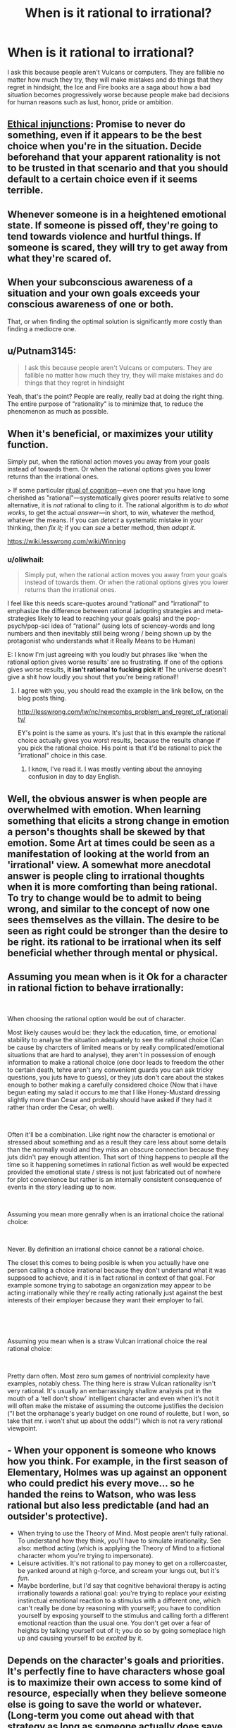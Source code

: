 #+TITLE: When is it rational to irrational?

* When is it rational to irrational?
:PROPERTIES:
:Author: Ikacprzak
:Score: 3
:DateUnix: 1536702278.0
:DateShort: 2018-Sep-12
:END:
I ask this because people aren't Vulcans or computers. They are fallible no matter how much they try, they will make mistakes and do things that they regret in hindsight, the Ice and Fire books are a saga about how a bad situation becomes progressively worse because people make bad decisions for human reasons such as lust, honor, pride or ambition.


** [[https://wiki.lesswrong.com/wiki/Ethical_injunction][Ethical injunctions]]: Promise to never do something, even if it appears to be the best choice when you're in the situation. Decide beforehand that your apparent rationality is not to be trusted in that scenario and that you should default to a certain choice even if it seems terrible.
:PROPERTIES:
:Author: causalchain
:Score: 9
:DateUnix: 1536727908.0
:DateShort: 2018-Sep-12
:END:


** Whenever someone is in a heightened emotional state. If someone is pissed off, they're going to tend towards violence and hurtful things. If someone is scared, they will try to get away from what they're scared of.
:PROPERTIES:
:Author: frostburner
:Score: 7
:DateUnix: 1536703711.0
:DateShort: 2018-Sep-12
:END:


** When your subconscious awareness of a situation and your own goals exceeds your conscious awareness of one or both.

That, or when finding the optimal solution is significantly more costly than finding a mediocre one.
:PROPERTIES:
:Author: Kuratius
:Score: 5
:DateUnix: 1536704371.0
:DateShort: 2018-Sep-12
:END:


** u/Putnam3145:
#+begin_quote
  I ask this because people aren't Vulcans or computers. They are fallible no matter how much they try, they will make mistakes and do things that they regret in hindsight
#+end_quote

Yeah, that's the point? People are really, really bad at doing the right thing. The entire purpose of "rationality" is to minimize that, to reduce the phenomenon as much as possible.
:PROPERTIES:
:Author: Putnam3145
:Score: 7
:DateUnix: 1536712812.0
:DateShort: 2018-Sep-12
:END:


** When it's beneficial, or maximizes your utility function.

Simply put, when the rational action moves you away from your goals instead of towards them. Or when the rational options gives you lower returns than the irrational ones.

> If some particular [[https://wiki.lesswrong.com/wiki/Rituals_of_cognition][ritual of cognition]]---even one that you have long cherished as "rational"---systematically gives poorer results relative to some alternative, it is /not/ rational to cling to it. The rational algorithm is to /do what works/, to get the actual /answer/---in short, to /win/, whatever the method, whatever the means. If you can /detect/ a systematic mistake in your thinking, then /fix it/; if you can /see/ a better method, then /adopt it/.

[[https://wiki.lesswrong.com/wiki/Winning]]
:PROPERTIES:
:Author: fassina2
:Score: 4
:DateUnix: 1536710179.0
:DateShort: 2018-Sep-12
:END:

*** u/oliwhail:
#+begin_quote
  Simply put, when the rational action moves you away from your goals instead of towards them. Or when the rational options gives you lower returns than the irrational ones.
#+end_quote

I feel like this needs scare-quotes around “rational” and “irrational” to emphasize the difference between rational (adopting strategies and meta-strategies likely to lead to reaching your goals goals) and the pop-psych/pop-sci idea of “rational” (using lots of sciencey-words and long numbers and then inevitably still being wrong / being shown up by the protagonist who understands what it Really Means to be Human)

E: I know I'm just agreeing with you loudly but phrases like ‘when the rational option gives worse results' are so frustrating. If one of the options gives worse results, *it isn't rational to fucking pick it*! The universe doesn't give a shit how loudly you shout that you're being rational!!
:PROPERTIES:
:Author: oliwhail
:Score: 9
:DateUnix: 1536723869.0
:DateShort: 2018-Sep-12
:END:

**** I agree with you, you should read the example in the link bellow, on the blog posts thing.

[[http://lesswrong.com/lw/nc/newcombs_problem_and_regret_of_rationality/]]

EY's point is the same as yours. It's just that in this example the rational choice actually gives you worst results, because the results change if you pick the rational choice. His point is that it'd be rational to pick the "irrational" choice in this case.
:PROPERTIES:
:Author: fassina2
:Score: 1
:DateUnix: 1536756299.0
:DateShort: 2018-Sep-12
:END:

***** I know, I've read it. I was mostly venting about the annoying confusion in day to day English.
:PROPERTIES:
:Author: oliwhail
:Score: 1
:DateUnix: 1536858076.0
:DateShort: 2018-Sep-13
:END:


** Well, the obvious answer is when people are overwhelmed with emotion. When learning something that elicits a strong change in emotion a person's thoughts shall be skewed by that emotion. Some Art at times could be seen as a manifestation of looking at the world from an 'irrational' view. A somewhat more anecdotal answer is people cling to irrational thoughts when it is more comforting than being rational. To try to change would be to admit to being wrong, and similar to the concept of now one sees themselves as the villain. The desire to be seen as right could be stronger than the desire to be right. its rational to be irrational when its self beneficial whether through mental or physical.
:PROPERTIES:
:Author: dabmg10
:Score: 2
:DateUnix: 1536704305.0
:DateShort: 2018-Sep-12
:END:


** Assuming you mean when is it Ok for a character in rational fiction to behave irrationally:

​

When choosing the rational option would be out of character.

Most likely causes would be: they lack the education, time, or emotional stability to analyse the situation adequately to see the rational choice (Can be cause by charcters of limited means or by really complicated/emotional situations that are hard to analyse), they aren't in possession of enough information to make a rational choice (one door leads to freedom the other to certain death, tehre aren't any convenient guards you can ask tricky questions, you juts have to guess), or they juts don't care about the stakes enough to bother making a carefully considered choice (Now that i have begun eating my salad it occurs to me that I like Honey-Mustard dressing slightly more than Cesar and probably should have asked if they had it rather than order the Cesar, oh well).

​

Often it'll be a combination. Like right now the character is emotional or stressed about something and as a result they care less about some details than the normally would and they miss an obscure connection because they juts didn't pay enough attention. That sort of thing happens to people all the time so it happening sometimes in rational fiction as well would be expected provided the emotional state / stress is not just fabricated out of nowhere for plot convenience but rather is an internally consistent consequence of events in the story leading up to now.

​

Assuming you mean more genrally when is an irrational choice the rational choice:

​

Never. By definition an irrational choice cannot be a rational choice.

The closet this comes to being posible is when you actually have one person calling a choice irrational because they don't undertand what it was suppsoed to achieve, and it is in fact rational in context of that goal. For example somone trying to sabotage an organization may appear to be acting irrationally while they're really acting rationally just against the best interests of their employer because they want their employer to fail.

​

​

Assuming you mean when is a straw Vulcan irrational choice the real rational choice:

​

Pretty darn often. Most zero sum games of nontrivial complexity have examples, notably chess. The thing here is straw Vulcan rationality isn't very rational. It's usually an embarrassingly shallow analysis put in the mouth of a 'tell don't show' intelligent character and even when it's not it will often make the mistake of assuming the outcome justifies the decision ("I bet the orphanage's yearly budget on one round of roulette, but I won, so take that mr. i won't shut up about the odds!") which is not ra very rational viewpoint.
:PROPERTIES:
:Author: turtleswamp
:Score: 2
:DateUnix: 1536880401.0
:DateShort: 2018-Sep-14
:END:


** - When your opponent is someone who knows how you think. For example, in the first season of Elementary, Holmes was up against an opponent who could predict his every move... so he handed the reins to Watson, who was less rational but also less predictable (and had an outsider's protective).
- When trying to use the Theory of Mind. Most people aren't fully rational. To understand how they think, you'll have to simulate irrationality. See also: method acting (which is applying the Theory of Mind to a fictional character whom you're trying to impersonate).
- Leisure activities. It's not rational to pay money to get on a rollercoaster, be yanked around at high g-force, and scream your lungs out, but it's /fun/.
- Maybe borderline, but I'd say that cognitive behavioral therapy is acting irrationally towards a rational goal: you're trying to replace your existing instinctual emotional reaction to a stimulus with a different one, which can't really be done by reasoning with yourself; you have to condition yourself by exposing yourself to the stimulus and calling forth a different emotional reaction than the usual one. You don't get over a fear of heights by talking yourself out of it; you do so by going someplace high up and causing yourself to be /excited/ by it.
:PROPERTIES:
:Author: Nimelennar
:Score: 2
:DateUnix: 1536767024.0
:DateShort: 2018-Sep-12
:END:


** Depends on the character's goals and priorities. It's perfectly fine to have characters whose goal is to maximize their own access to some kind of resource, especially when they believe someone else is going to save the world or whatever. (Long-term you come out ahead with that strategy as long as someone actually does save it because there is nothing to gain from it except loss prevention that affects everyone equally)

Your premise that mere humans are incapable of consistently figuring out their best move when it comes to their own interests is flawed. Mistakes do happen, usually when a situation prevents the person from fully engaging in the moment or when someone is out of their depth, but they aren't the default.
:PROPERTIES:
:Author: MilesSand
:Score: 1
:DateUnix: 1537025419.0
:DateShort: 2018-Sep-15
:END:


** I feel like this post misunderstands what rationality is all about. Emotion is the opposite of rationality. Rationality is fundamentally based on emotion; emotion is what helps us actually decide what we want and what we value. Acting emotionally isn't fundamentally irrational, in the same way being cold and calculating isn't always perfectly rational.

Rationality isn't using tons of long words and running calculations and droning on and on about logic. Rationality is simply acting in ways that help you achieve your goals, and that's that. All the stuff about strategies and tactics and cognitive errors, are just ways to do just that; achieve your goals.

It's never rational to be irrational. It is often understandable to be irrational, especially in moments of crisis or heightened emotion, but it's not really rational.

I like the Ice and Fire books precisely because of how it approaches rationality. In the book series, people really do act to get what they want, and to uphold their values, and it is the conflict between those two desires that makes the characterisation so interesting. Sometimes characters are interesting because they want something incredibly important (to protect their family and to win a war, for example), but also highly value things like honour, which prevents them from being entirely pragmatic about it. Still rational however, because rationality allows you to limit your possible actions to what you deem morally acceptable, but not pragmatic. And some characters want similar things, and value almost nothing, and so provide conflict with their terrible actions. I like ASOIAF because it shows us how it's possible to be ignorant, but rational. Or foolish and naive, and yet still rational. To not give away too many spoilers; if you make plans assuming that your followers will be perfectly loyal and wont betray no matter what, those plans can still be rational, even if one of the main beliefs you're working around is wrong. Rationality is about making the best plans you have, with the information you have.

I'd argue that Ned Stark was rational. He was naive to trust Littlefinger, but the plans he made under that assumption were effective and smart, and would have worked if he was dealing with a similar situation in Winterfell. Ned could be taken as a textbook example of a rationalist who failed to update his beliefs to match his new surroundings, and paid the price for it, and the ASOIAF books are full of this; characters who are capable of being smart and clever, but set to many variables to a constant, and get wrecked for it.

To me, ASOIAF is about all the different forms rationality can take in different people, with different goals and values; and it shows that even rationality can look really, really irrational from the outside looking in.
:PROPERTIES:
:Score: 1
:DateUnix: 1537041595.0
:DateShort: 2018-Sep-16
:END:
